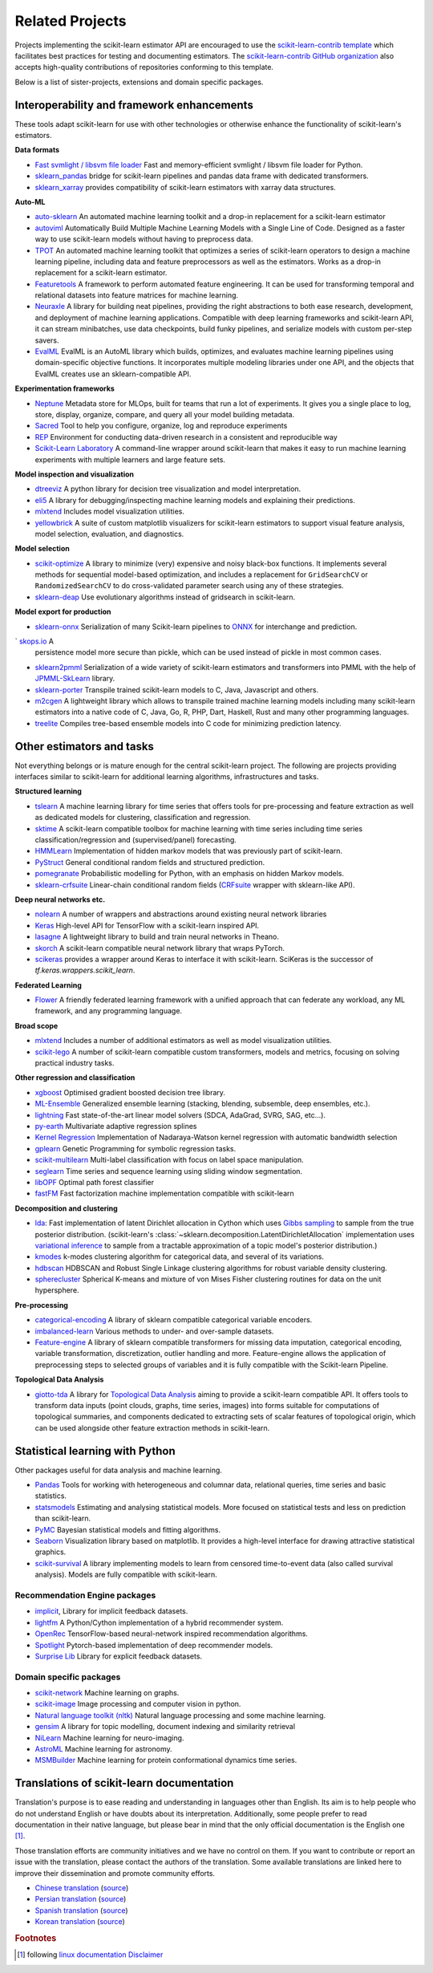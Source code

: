 .. _related_projects:

=====================================
Related Projects
=====================================

Projects implementing the scikit-learn estimator API are encouraged to use
the `scikit-learn-contrib template <https://github.com/scikit-learn-contrib/project-template>`_
which facilitates best practices for testing and documenting estimators.
The `scikit-learn-contrib GitHub organization <https://github.com/scikit-learn-contrib/scikit-learn-contrib>`_
also accepts high-quality contributions of repositories conforming to this
template.

Below is a list of sister-projects, extensions and domain specific packages.

Interoperability and framework enhancements
-------------------------------------------

These tools adapt scikit-learn for use with other technologies or otherwise
enhance the functionality of scikit-learn's estimators.

**Data formats**

- `Fast svmlight / libsvm file loader <https://github.com/mblondel/svmlight-loader>`_
  Fast and memory-efficient svmlight / libsvm file loader for Python.

- `sklearn_pandas <https://github.com/paulgb/sklearn-pandas/>`_ bridge for
  scikit-learn pipelines and pandas data frame with dedicated transformers.

- `sklearn_xarray <https://github.com/phausamann/sklearn-xarray/>`_ provides
  compatibility of scikit-learn estimators with xarray data structures.

**Auto-ML**

- `auto-sklearn <https://github.com/automl/auto-sklearn/>`_
  An automated machine learning toolkit and a drop-in replacement for a
  scikit-learn estimator

- `autoviml <https://github.com/AutoViML/Auto_ViML/>`_
  Automatically Build Multiple Machine Learning Models with a Single Line of Code.
  Designed as a faster way to use scikit-learn models without having to preprocess data.

- `TPOT <https://github.com/rhiever/tpot>`_
  An automated machine learning toolkit that optimizes a series of scikit-learn
  operators to design a machine learning pipeline, including data and feature
  preprocessors as well as the estimators. Works as a drop-in replacement for a
  scikit-learn estimator.

- `Featuretools <https://github.com/alteryx/featuretools>`_
  A framework to perform automated feature engineering. It can be used for
  transforming temporal and relational datasets into feature matrices for
  machine learning.

- `Neuraxle <https://github.com/Neuraxio/Neuraxle>`_
  A library for building neat pipelines, providing the right abstractions to
  both ease research, development, and deployment of machine learning
  applications. Compatible with deep learning frameworks and scikit-learn API,
  it can stream minibatches, use data checkpoints, build funky pipelines, and
  serialize models with custom per-step savers.

- `EvalML <https://github.com/alteryx/evalml>`_
  EvalML is an AutoML library which builds, optimizes, and evaluates
  machine learning pipelines using domain-specific objective functions.
  It incorporates multiple modeling libraries under one API, and
  the objects that EvalML creates use an sklearn-compatible API.

**Experimentation frameworks**

- `Neptune <https://neptune.ai/>`_ Metadata store for MLOps,
  built for teams that run a lot of experiments.‌ It gives you a single
  place to log, store, display, organize, compare, and query all your
  model building metadata.

- `Sacred <https://github.com/IDSIA/Sacred>`_ Tool to help you configure,
  organize, log and reproduce experiments

- `REP <https://github.com/yandex/REP>`_ Environment for conducting data-driven
  research in a consistent and reproducible way

- `Scikit-Learn Laboratory
  <https://skll.readthedocs.io/en/latest/index.html>`_  A command-line
  wrapper around scikit-learn that makes it easy to run machine learning
  experiments with multiple learners and large feature sets.

**Model inspection and visualization**

- `dtreeviz <https://github.com/parrt/dtreeviz/>`_ A python library for
  decision tree visualization and model interpretation.

- `eli5 <https://github.com/TeamHG-Memex/eli5/>`_ A library for
  debugging/inspecting machine learning models and explaining their
  predictions.

- `mlxtend <https://github.com/rasbt/mlxtend>`_ Includes model visualization
  utilities.

- `yellowbrick <https://github.com/DistrictDataLabs/yellowbrick>`_ A suite of
  custom matplotlib visualizers for scikit-learn estimators to support visual feature
  analysis, model selection, evaluation, and diagnostics.

**Model selection**

- `scikit-optimize <https://scikit-optimize.github.io/>`_
  A library to minimize (very) expensive and noisy black-box functions. It
  implements several methods for sequential model-based optimization, and
  includes a replacement for ``GridSearchCV`` or ``RandomizedSearchCV`` to do
  cross-validated parameter search using any of these strategies.

- `sklearn-deap <https://github.com/rsteca/sklearn-deap>`_ Use evolutionary
  algorithms instead of gridsearch in scikit-learn.

**Model export for production**

- `sklearn-onnx <https://github.com/onnx/sklearn-onnx>`_ Serialization of many
  Scikit-learn pipelines to `ONNX <https://onnx.ai/>`_ for interchange and
  prediction.

` `skops.io <https://skops.readthedocs.io/en/stable/persistence.html>`__ A
  persistence model more secure than pickle, which can be used instead of
  pickle in most common cases.

- `sklearn2pmml <https://github.com/jpmml/sklearn2pmml>`_
  Serialization of a wide variety of scikit-learn estimators and transformers
  into PMML with the help of `JPMML-SkLearn <https://github.com/jpmml/jpmml-sklearn>`_
  library.

- `sklearn-porter <https://github.com/nok/sklearn-porter>`_
  Transpile trained scikit-learn models to C, Java, Javascript and others.

- `m2cgen <https://github.com/BayesWitnesses/m2cgen>`_
  A lightweight library which allows to transpile trained machine learning
  models including many scikit-learn estimators into a native code of C, Java,
  Go, R, PHP, Dart, Haskell, Rust and many other programming languages.

- `treelite <https://treelite.readthedocs.io>`_
  Compiles tree-based ensemble models into C code for minimizing prediction
  latency.


Other estimators and tasks
--------------------------

Not everything belongs or is mature enough for the central scikit-learn
project. The following are projects providing interfaces similar to
scikit-learn for additional learning algorithms, infrastructures
and tasks.

**Structured learning**

- `tslearn <https://github.com/tslearn-team/tslearn>`_ A machine learning library for time series
  that offers tools for pre-processing and feature extraction as well as dedicated models for clustering, classification and regression.

- `sktime <https://github.com/alan-turing-institute/sktime>`_ A scikit-learn compatible toolbox for machine learning with time series including time series classification/regression and (supervised/panel) forecasting.

- `HMMLearn <https://github.com/hmmlearn/hmmlearn>`_ Implementation of hidden
  markov models that was previously part of scikit-learn.

- `PyStruct <https://pystruct.github.io>`_ General conditional random fields
  and structured prediction.

- `pomegranate <https://github.com/jmschrei/pomegranate>`_ Probabilistic modelling
  for Python, with an emphasis on hidden Markov models.

- `sklearn-crfsuite <https://github.com/TeamHG-Memex/sklearn-crfsuite>`_
  Linear-chain conditional random fields
  (`CRFsuite <http://www.chokkan.org/software/crfsuite/>`_ wrapper with
  sklearn-like API).

**Deep neural networks etc.**

- `nolearn <https://github.com/dnouri/nolearn>`_ A number of wrappers and
  abstractions around existing neural network libraries

- `Keras <https://www.tensorflow.org/api_docs/python/tf/keras>`_ High-level API for
  TensorFlow with a scikit-learn inspired API.

- `lasagne <https://github.com/Lasagne/Lasagne>`_ A lightweight library to
  build and train neural networks in Theano.

- `skorch <https://github.com/dnouri/skorch>`_ A scikit-learn compatible
  neural network library that wraps PyTorch.

- `scikeras <https://github.com/adriangb/scikeras>`_ provides a wrapper around
  Keras to interface it with scikit-learn. SciKeras is the successor
  of `tf.keras.wrappers.scikit_learn`.

**Federated Learning**

- `Flower <https://flower.dev/>`_ A friendly federated learning framework with a
  unified approach that can federate any workload, any ML framework, and any programming language.

**Broad scope**

- `mlxtend <https://github.com/rasbt/mlxtend>`_ Includes a number of additional
  estimators as well as model visualization utilities.

- `scikit-lego <https://github.com/koaning/scikit-lego>`_ A number of scikit-learn compatible
  custom transformers, models and metrics, focusing on solving practical industry tasks.

**Other regression and classification**

- `xgboost <https://github.com/dmlc/xgboost>`_ Optimised gradient boosted decision
  tree library.

- `ML-Ensemble <https://mlens.readthedocs.io/>`_ Generalized
  ensemble learning (stacking, blending, subsemble, deep ensembles,
  etc.).

- `lightning <https://github.com/scikit-learn-contrib/lightning>`_ Fast
  state-of-the-art linear model solvers (SDCA, AdaGrad, SVRG, SAG, etc...).

- `py-earth <https://github.com/scikit-learn-contrib/py-earth>`_ Multivariate
  adaptive regression splines

- `Kernel Regression <https://github.com/jmetzen/kernel_regression>`_
  Implementation of Nadaraya-Watson kernel regression with automatic bandwidth
  selection

- `gplearn <https://github.com/trevorstephens/gplearn>`_ Genetic Programming
  for symbolic regression tasks.

- `scikit-multilearn <https://github.com/scikit-multilearn/scikit-multilearn>`_
  Multi-label classification with focus on label space manipulation.

- `seglearn <https://github.com/dmbee/seglearn>`_ Time series and sequence
  learning using sliding window segmentation.

- `libOPF <https://github.com/jppbsi/LibOPF>`_ Optimal path forest classifier

- `fastFM <https://github.com/ibayer/fastFM>`_ Fast factorization machine
  implementation compatible with scikit-learn

**Decomposition and clustering**

- `lda <https://github.com/lda-project/lda/>`_: Fast implementation of latent
  Dirichlet allocation in Cython which uses `Gibbs sampling
  <https://en.wikipedia.org/wiki/Gibbs_sampling>`_ to sample from the true
  posterior distribution. (scikit-learn's
  :class:`~sklearn.decomposition.LatentDirichletAllocation` implementation uses
  `variational inference
  <https://en.wikipedia.org/wiki/Variational_Bayesian_methods>`_ to sample from
  a tractable approximation of a topic model's posterior distribution.)

- `kmodes <https://github.com/nicodv/kmodes>`_ k-modes clustering algorithm for
  categorical data, and several of its variations.

- `hdbscan <https://github.com/scikit-learn-contrib/hdbscan>`_ HDBSCAN and Robust Single
  Linkage clustering algorithms for robust variable density clustering.

- `spherecluster <https://github.com/clara-labs/spherecluster>`_ Spherical
  K-means and mixture of von Mises Fisher clustering routines for data on the
  unit hypersphere.

**Pre-processing**

- `categorical-encoding
  <https://github.com/scikit-learn-contrib/categorical-encoding>`_ A
  library of sklearn compatible categorical variable encoders.

- `imbalanced-learn
  <https://github.com/scikit-learn-contrib/imbalanced-learn>`_ Various
  methods to under- and over-sample datasets.

- `Feature-engine <https://github.com/solegalli/feature_engine>`_ A library
  of sklearn compatible transformers for missing data imputation, categorical
  encoding, variable transformation, discretization, outlier handling and more.
  Feature-engine allows the application of preprocessing steps to selected groups
  of variables and it is fully compatible with the Scikit-learn Pipeline.

**Topological Data Analysis**

- `giotto-tda <https://github.com/giotto-ai/giotto-tda>`_ A library for
  `Topological Data Analysis
  <https://en.wikipedia.org/wiki/Topological_data_analysis>`_ aiming to
  provide a scikit-learn compatible API. It offers tools to transform data
  inputs (point clouds, graphs, time series, images) into forms suitable for
  computations of topological summaries, and components dedicated to
  extracting sets of scalar features of topological origin, which can be used
  alongside other feature extraction methods in scikit-learn.

Statistical learning with Python
--------------------------------
Other packages useful for data analysis and machine learning.

- `Pandas <https://pandas.pydata.org/>`_ Tools for working with heterogeneous and
  columnar data, relational queries, time series and basic statistics.

- `statsmodels <https://www.statsmodels.org>`_ Estimating and analysing
  statistical models. More focused on statistical tests and less on prediction
  than scikit-learn.

- `PyMC <https://www.pymc.io/>`_ Bayesian statistical models and
  fitting algorithms.

- `Seaborn <https://stanford.edu/~mwaskom/software/seaborn/>`_ Visualization library based on
  matplotlib. It provides a high-level interface for drawing attractive statistical graphics.

- `scikit-survival <https://scikit-survival.readthedocs.io/>`_ A library implementing
  models to learn from censored time-to-event data (also called survival analysis).
  Models are fully compatible with scikit-learn.

Recommendation Engine packages
~~~~~~~~~~~~~~~~~~~~~~~~~~~~~~

- `implicit <https://github.com/benfred/implicit>`_, Library for implicit
  feedback datasets.

- `lightfm <https://github.com/lyst/lightfm>`_ A Python/Cython
  implementation of a hybrid recommender system.

- `OpenRec <https://github.com/ylongqi/openrec>`_ TensorFlow-based
  neural-network inspired recommendation algorithms.

- `Spotlight <https://github.com/maciejkula/spotlight>`_ Pytorch-based
  implementation of deep recommender models.

- `Surprise Lib <https://surpriselib.com/>`_ Library for explicit feedback
  datasets.

Domain specific packages
~~~~~~~~~~~~~~~~~~~~~~~~

- `scikit-network <https://scikit-network.readthedocs.io/>`_ Machine learning on graphs.

- `scikit-image <https://scikit-image.org/>`_ Image processing and computer
  vision in python.

- `Natural language toolkit (nltk) <https://www.nltk.org/>`_ Natural language
  processing and some machine learning.

- `gensim <https://radimrehurek.com/gensim/>`_  A library for topic modelling,
  document indexing and similarity retrieval

- `NiLearn <https://nilearn.github.io/>`_ Machine learning for neuro-imaging.

- `AstroML <https://www.astroml.org/>`_  Machine learning for astronomy.

- `MSMBuilder <http://msmbuilder.org/>`_  Machine learning for protein
  conformational dynamics time series.

Translations of scikit-learn documentation
------------------------------------------

Translation's purpose is to ease reading and understanding in languages
other than English. Its aim is to help people who do not understand English
or have doubts about its interpretation. Additionally, some people prefer
to read documentation in their native language, but please bear in mind that
the only official documentation is the English one [#f1]_.

Those translation efforts are community initiatives and we have no control
on them.
If you want to contribute or report an issue with the translation, please
contact the authors of the translation.
Some available translations are linked here to improve their dissemination
and promote community efforts.

- `Chinese translation <https://sklearn.apachecn.org/>`_
  (`source <https://github.com/apachecn/sklearn-doc-zh>`__)
- `Persian translation <https://sklearn.ir/>`_
  (`source <https://github.com/mehrdad-dev/scikit-learn>`__)
- `Spanish translation <https://qu4nt.github.io/sklearn-doc-es/>`_
  (`source <https://github.com/qu4nt/sklearn-doc-es>`__)
- `Korean translation <https://panda5176.github.io/scikit-learn-korean/>`_
  (`source <https://github.com/panda5176/scikit-learn-korean>`__)


.. rubric:: Footnotes

.. [#f1] following `linux documentation Disclaimer
   <https://www.kernel.org/doc/html/latest/translations/index.html#disclaimer>`__

